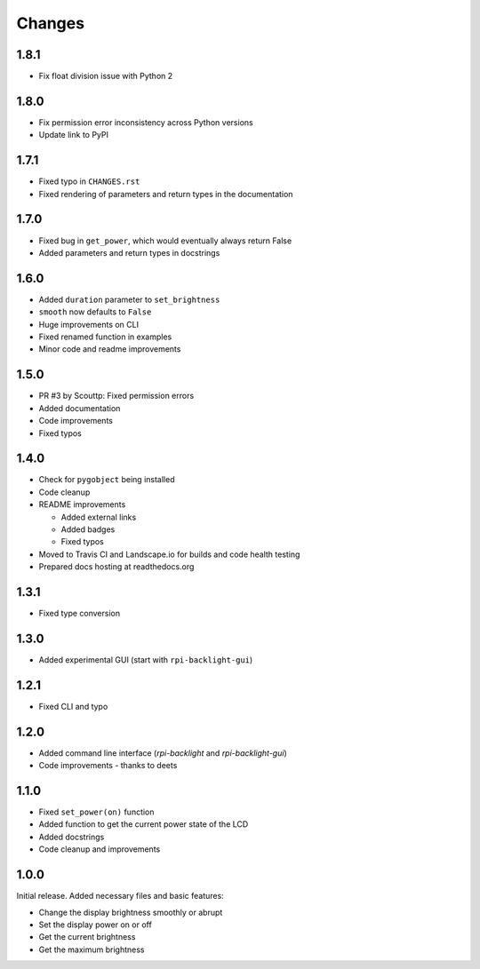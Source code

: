 Changes
=======

1.8.1
-----

- Fix float division issue with Python 2

1.8.0
-----

- Fix permission error inconsistency across Python versions
- Update link to PyPI

1.7.1
-----

- Fixed typo in ``CHANGES.rst``
- Fixed rendering of parameters and return types in the documentation

1.7.0
-----

- Fixed bug in ``get_power``, which would eventually always return False
- Added parameters and return types in docstrings

1.6.0
-----

- Added ``duration`` parameter to ``set_brightness``
- ``smooth`` now defaults to ``False``
- Huge improvements on CLI
- Fixed renamed function in examples
- Minor code and readme improvements

1.5.0
-----

- PR #3 by Scouttp: Fixed permission errors
- Added documentation
- Code improvements
- Fixed typos

1.4.0
-----

- Check for ``pygobject`` being installed
- Code cleanup
- README improvements

  - Added external links
  - Added badges
  - Fixed typos

- Moved to Travis CI and Landscape.io for builds and code health testing
- Prepared docs hosting at readthedocs.org

1.3.1
-----

- Fixed type conversion

1.3.0
-----

- Added experimental GUI (start with ``rpi-backlight-gui``)

1.2.1
-----

- Fixed CLI and typo

1.2.0
-----

- Added command line interface (`rpi-backlight` and `rpi-backlight-gui`)
- Code improvements - thanks to deets

1.1.0
-----

- Fixed ``set_power(on)`` function
- Added function to get the current power state of the LCD
- Added docstrings
- Code cleanup and improvements

1.0.0
-----

Initial release. Added necessary files and basic features:

- Change the display brightness smoothly or abrupt
- Set the display power on or off
- Get the current brightness
- Get the maximum brightness

